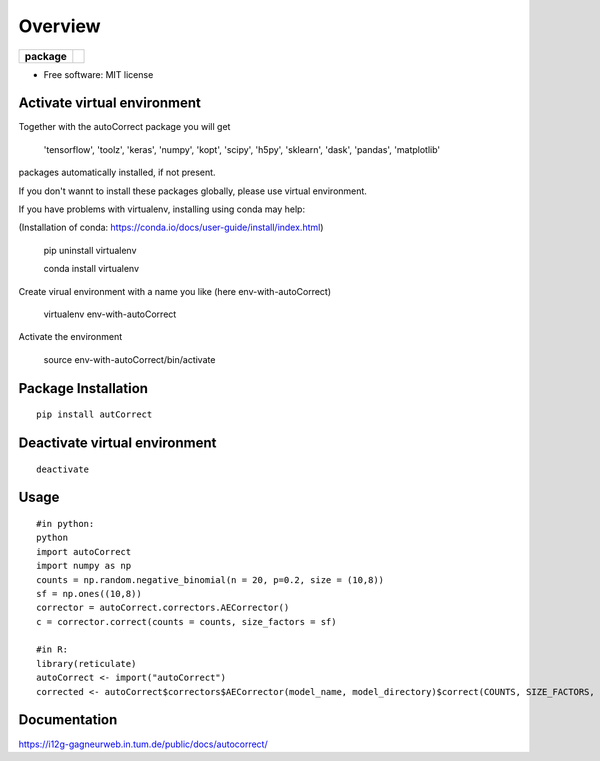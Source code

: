 ========
Overview
========

.. start-badges

.. list-table::
    :stub-columns: 1

    * - package
      - | |version| |wheel| |supported-versions|
        | |commits-since|


.. |version| image:: https://img.shields.io/pypi/v/autonorm.svg
    :alt: PyPI Package latest release
    :target: https://pypi.python.org/pypi/autonorm

.. |commits-since| image:: https://img.shields.io/github/commits-since/matusevi/autonorm/v1.0.0.svg
    :alt: Commits since latest release
    :target: https://github.com/matusevi/autonorm/compare/v1.0.0...master

.. |wheel| image:: https://img.shields.io/pypi/wheel/autonorm.svg
    :alt: PyPI Wheel
    :target: https://pypi.python.org/pypi/autoCorrect

.. |supported-versions| image:: https://img.shields.io/pypi/pyversions/autonorm.svg
    :alt: Supported versions
    :target: https://pypi.python.org/pypi/autoCorrect



.. end-badges



* Free software: MIT license

Activate virtual environment
==================
Together with the autoCorrect package you will get

        'tensorflow',
        'toolz',
        'keras',
        'numpy',
        'kopt',
        'scipy',
        'h5py',
        'sklearn',
        'dask',
        'pandas',
        'matplotlib'

packages automatically installed, if not present.

If you don't wannt to install these packages globally, please use virtual environment.

If you have problems with virtualenv, installing using conda may help:

(Installation of conda: https://conda.io/docs/user-guide/install/index.html)

    pip uninstall virtualenv

    conda install virtualenv

Create virual environment with a name you like (here env-with-autoCorrect)

    virtualenv env-with-autoCorrect

Activate the environment

    source env-with-autoCorrect/bin/activate




Package Installation
============

::

    pip install autCorrect


Deactivate virtual environment
============

::

    deactivate

Usage
============

::

    #in python:
    python
    import autoCorrect
    import numpy as np
    counts = np.random.negative_binomial(n = 20, p=0.2, size = (10,8))
    sf = np.ones((10,8))
    corrector = autoCorrect.correctors.AECorrector()
    c = corrector.correct(counts = counts, size_factors = sf)

    #in R:
    library(reticulate)
    autoCorrect <- import("autoCorrect")
    corrected <- autoCorrect$correctors$AECorrector(model_name, model_directory)$correct(COUNTS, SIZE_FACTORS, only_predict=FALSE)

Documentation
=============

https://i12g-gagneurweb.in.tum.de/public/docs/autocorrect/


